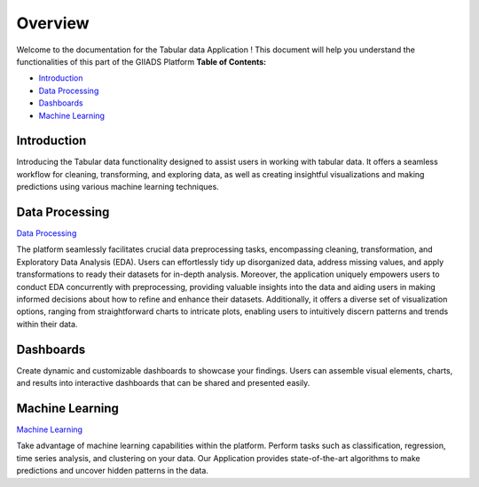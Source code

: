 Overview
++++++++
Welcome to the documentation for the Tabular data Application ! This document will help you understand the functionalities of this part of the GIIADS Platform
**Table of Contents:**

- `Introduction <#overview>`_
- `Data Processing <#processing>`_
- `Dashboards <#dashboard>`_
- `Machine Learning <#machine_learning>`_


Introduction
------------

.. _overview:

Introducing the Tabular data functionality designed to assist users in working with tabular data. It offers a seamless workflow for cleaning, transforming, and exploring data, as well as creating insightful visualizations and making predictions using various machine learning techniques.

Data Processing
---------------
.. _processing: 

`Data Processing <Preprocessing/user.html>`_


The platform seamlessly facilitates crucial data preprocessing tasks, encompassing cleaning, transformation, and Exploratory Data Analysis (EDA). Users can effortlessly tidy up disorganized data, address missing values, and apply transformations to ready their datasets for in-depth analysis. Moreover, the application uniquely empowers users to conduct EDA concurrently with preprocessing, providing valuable insights into the data and aiding users in making informed decisions about how to refine and enhance their datasets. Additionally, it offers a diverse set of visualization options, ranging from straightforward charts to intricate plots, enabling users to intuitively discern patterns and trends within their data.

Dashboards
----------

.. _dashboard:

Create dynamic and customizable dashboards to showcase your findings. Users can assemble visual elements, charts, and results into interactive dashboards that can be shared and presented easily.

Machine Learning
----------------
.. _machine_learning:

`Machine Learning <ml/user.html>`_


Take advantage of machine learning capabilities within the platform. Perform tasks such as classification, regression, time series analysis, and clustering on your data. Our Application provides state-of-the-art algorithms to make predictions and uncover hidden patterns in the data.




